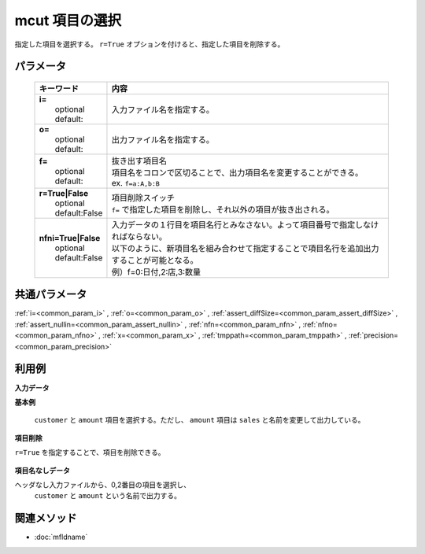 mcut 項目の選択
------------------------------

指定した項目を選択する。
``r=True`` オプションを付けると、指定した項目を削除する。

パラメータ
''''''''''''''''''''''

  .. list-table::
    :header-rows: 1

    * - キーワード
      - 内容

    * - | **i=**
        |   optional
        |   default:
      - |   入力ファイル名を指定する。
    * - | **o=**
        |   optional
        |   default:
      - |   出力ファイル名を指定する。
    * - | **f=**
        |   optional
        |   default:
      - |   抜き出す項目名
        |   項目名をコロンで区切ることで、出力項目名を変更することができる。
        |   ex.  ``f=a:A,b:B``
    * - | **r=True|False**
        |   optional
        |   default:False
      - |   項目削除スイッチ
        |   ``f=`` で指定した項目を削除し、それ以外の項目が抜き出される。
    * - | **nfni=True|False**
        |   optional
        |   default:False
      - |   入力データの１行目を項目名行とみなさない。よって項目番号で指定しなければならない。
        |   以下のように、新項目名を組み合わせて指定することで項目名行を追加出力することが可能となる。
        |   例）f=0:日付,2:店,3:数量

共通パラメータ
''''''''''''''''''''

:ref:`i=<common_param_i>`
, :ref:`o=<common_param_o>`
, :ref:`assert_diffSize=<common_param_assert_diffSize>`
, :ref:`assert_nullin=<common_param_assert_nullin>`
, :ref:`nfn=<common_param_nfn>`
, :ref:`nfno=<common_param_nfno>`
, :ref:`x=<common_param_x>`
, :ref:`tmppath=<common_param_tmppath>`
, :ref:`precision=<common_param_precision>`

利用例
''''''''''''

**入力データ**
  .. code-block:: python
    :linenos:

    >>> dat1=[
    ["customer","quantity","amount"],
    ["A",1,10],
    ["A",2,20],
    ["B",1,15],
    ["B",3,10],
    ["B",1,20]
    ]
    >>> dat2=[
    ["A","1","10"],
    ["A","2","20"],
    ["B","1","15"],
    ["B","3","10"],
    ["B","1","20"]
    ]

**基本例**

 ``customer`` と ``amount`` 項目を選択する。ただし、 ``amount`` 項目は ``sales`` と名前を変更して出力している。


  .. code-block:: python
    :linenos:

    >>> nm.mcut(f="customer,amount:sales", i=dat1).run()
    [['A', '10'], ['A', '20'], ['B', '15'], ['B', '10'], ['B', '20']]


**項目削除**

``r=True`` を指定することで、項目を削除できる。


  .. code-block:: python
    :linenos:

    >>> nm.mcut(f="customer,amount", r=True, i=dat1).run()
    [['1'], ['2'], ['1'], ['3'], ['1']]


**項目名なしデータ**

ヘッダなし入力ファイルから、0,2番目の項目を選択し、
 ``customer`` と ``amount`` という名前で出力する。


  .. code-block:: python
    :linenos:

    >>> nm.mcut(f="0:customer,2:amount", nfni=True, i=dat2).run()
    [['A', '10'], ['A', '20'], ['B', '15'], ['B', '10'], ['B', '20']]




関連メソッド
''''''''''''

- :doc:`mfldname` 
